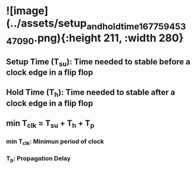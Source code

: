 * ![image](../assets/setup_and_hold_time_1677594534709_0.png){:height 211, :width 280}
** Setup Time (T_su): Time needed to stable before a clock edge in a flip flop
** Hold Time (T_h): Time needed to stable after a clock edge in a flip flop
** min T_clk = T_su + T_h + T_p
*** min T_clk: Minimun period of clock
*** T_p: Propagation Delay